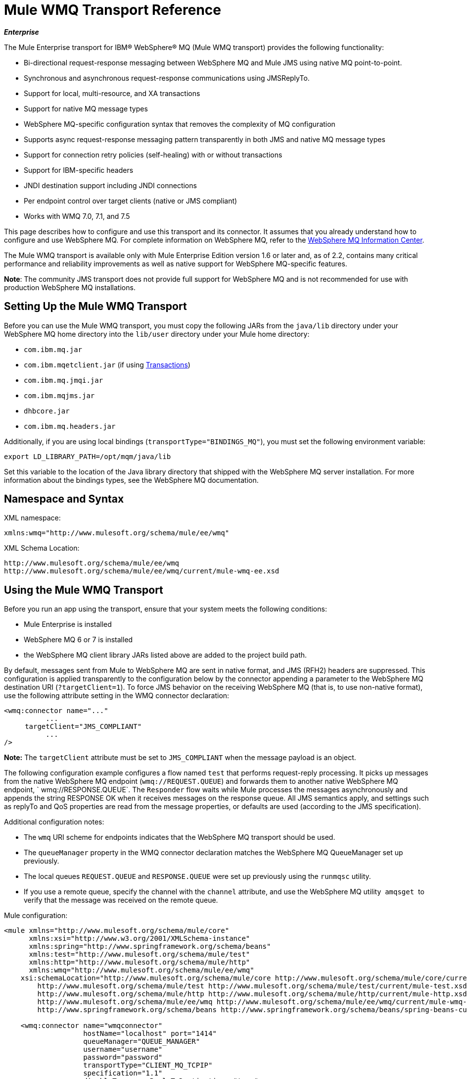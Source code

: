 = Mule WMQ Transport Reference 
:keywords: anypoint studio, connector, endpoint, wmq, transport

*_Enterprise_*

The Mule Enterprise transport for IBM® WebSphere® MQ (Mule WMQ transport) provides the following functionality:

* Bi-directional request-response messaging between WebSphere MQ and Mule JMS using native MQ point-to-point.
* Synchronous and asynchronous request-response communications using JMSReplyTo.
* Support for local, multi-resource, and XA transactions
* Support for native MQ message types
* WebSphere MQ-specific configuration syntax that removes the complexity of MQ configuration
* Supports async request-response messaging pattern transparently in both JMS and native MQ message types
* Support for connection retry policies (self-healing) with or without transactions
* Support for IBM-specific headers
* JNDI destination support including JNDI connections
* Per endpoint control over target clients (native or JMS compliant)
* Works with WMQ 7.0, 7.1, and 7.5

This page describes how to configure and use this transport and its connector. It assumes that you already understand how to configure and use WebSphere MQ. For complete information on WebSphere MQ, refer to the link:http://www-01.ibm.com/software/integration/wmq/library/[WebSphere MQ Information Center].

The Mule WMQ transport is available only with Mule Enterprise Edition version 1.6 or later and, as of 2.2, contains many critical performance and reliability improvements as well as native support for WebSphere MQ-specific features.

*Note*: The community JMS transport does not provide full support for WebSphere MQ and is not recommended for use with production WebSphere MQ installations.

== Setting Up the Mule WMQ Transport

Before you can use the Mule WMQ transport, you must copy the following JARs from the `java/lib` directory under your WebSphere MQ home directory into the `lib/user` directory under your Mule home directory:

* `com.ibm.mq.jar`
* `com.ibm.mqetclient.jar` (if using <<Transactions>>)
* `com.ibm.mq.jmqi.jar` 
* `com.ibm.mqjms.jar`
* `dhbcore.jar`
* `com.ibm.mq.headers.jar`

Additionally, if you are using local bindings (`transportType="BINDINGS_MQ"`), you must set the following environment variable:

[source]
----
export LD_LIBRARY_PATH=/opt/mqm/java/lib
----

Set this variable to the location of the Java library directory that shipped with the WebSphere MQ server installation. For more information about the bindings types, see the WebSphere MQ documentation.

== Namespace and Syntax

XML namespace:

[source, xml, linenums]
----
xmlns:wmq="http://www.mulesoft.org/schema/mule/ee/wmq"
----

XML Schema Location:

[source, code, linenums]
----
http://www.mulesoft.org/schema/mule/ee/wmq
http://www.mulesoft.org/schema/mule/ee/wmq/current/mule-wmq-ee.xsd
----

== Using the Mule WMQ Transport

Before you run an app using the transport, ensure that your system meets the following conditions:

* Mule Enterprise is installed
* WebSphere MQ 6 or 7 is installed
* the WebSphere MQ client library JARs listed above are added to the project build path.

By default, messages sent from Mule to WebSphere MQ are sent in native format, and JMS (RFH2) headers are suppressed. This configuration is applied transparently to the configuration below by the connector appending a parameter to the WebSphere MQ destination URI (`?targetClient=1`). To force JMS behavior on the receiving WebSphere MQ (that is, to use non-native format), use the following attribute setting in the WMQ connector declaration:

[source, xml, linenums]
----
<wmq:connector name="..."
          ...
     targetClient="JMS_COMPLIANT"
          ...
/>
----

*Note:* The `targetClient` attribute must be set to `JMS_COMPLIANT` when the message payload is an object.

The following configuration example configures a flow named `test` that performs request-reply processing. It picks up messages from the native WebSphere MQ endpoint (`wmq://REQUEST.QUEUE`) and forwards them to another native WebSphere MQ endpoint, ` wmq://RESPONSE.QUEUE`. The `Responder` flow waits while Mule processes the messages asynchronously and appends the string RESPONSE OK when it receives messages on the response queue. All JMS semantics apply, and settings such as replyTo and QoS properties are read from the message properties, or defaults are used (according to the JMS specification).

Additional configuration notes:

* The `wmq` URI scheme for endpoints indicates that the WebSphere MQ transport should be used.
* The `queueManager` property in the WMQ connector declaration matches the WebSphere MQ QueueManager set up previously.
* The local queues `REQUEST.QUEUE` and `RESPONSE.QUEUE` were set up previously using the `runmqsc` utility. 
* If you use a remote queue, specify the channel with the `channel` attribute, and use the WebSphere MQ utility  `amqsget`  to verify that the message was received on the remote queue.

Mule configuration:

[source, xml, linenums]
----
<mule xmlns="http://www.mulesoft.org/schema/mule/core"
      xmlns:xsi="http://www.w3.org/2001/XMLSchema-instance"
      xmlns:spring="http://www.springframework.org/schema/beans"
      xmlns:test="http://www.mulesoft.org/schema/mule/test"
      xmlns:http="http://www.mulesoft.org/schema/mule/http"
      xmlns:wmq="http://www.mulesoft.org/schema/mule/ee/wmq"
    xsi:schemaLocation="http://www.mulesoft.org/schema/mule/core http://www.mulesoft.org/schema/mule/core/current/mule.xsd
        http://www.mulesoft.org/schema/mule/test http://www.mulesoft.org/schema/mule/test/current/mule-test.xsd
        http://www.mulesoft.org/schema/mule/http http://www.mulesoft.org/schema/mule/http/current/mule-http.xsd
        http://www.mulesoft.org/schema/mule/ee/wmq http://www.mulesoft.org/schema/mule/ee/wmq/current/mule-wmq-ee.xsd
        http://www.springframework.org/schema/beans http://www.springframework.org/schema/beans/spring-beans-current.xsd">
 
    <wmq:connector name="wmqconnector"
                   hostName="localhost" port="1414"
                   queueManager="QUEUE_MANAGER"
                   username="username"
                   password="password"
                   transportType="CLIENT_MQ_TCPIP"
                   specification="1.1"
                   disableTemporaryReplyToDestinations="true"
                   numberOfConsumers="1">
    </wmq:connector>
    <http:listener-config name="HTTP_Listener_Configuration" host="127.0.0.1" port="8081"/>
 
    <flow name="main">
        <http:listener config-ref="HTTP_Listener_Configuration" path="in" doc:name="HTTP Connector"/>
        <request-reply>
            <wmq:outbound-endpoint queue="REQUEST.QUEUE" connector-ref="wmqconnector"/>
            <wmq:inbound-endpoint queue="RESPONSE.QUEUE" connector-ref="wmqconnector"/>
        </request-reply>
        <wmq:message-info-mapping />
    </flow>
 
    <flow name="service">
        <wmq:inbound-endpoint queue="RESPONSE.QUEUE" connector-ref="wmqconnector"/>
        <test:component appendString=" RESPONSE OK"/>
    </flow>
</mule>
----


== Defining WMQ XA Connector

Defining a Connection Factory via Spring is optional, you can simply define a WMQ XA-enabled connector as follows:

[source, xml]
----
<wmq:xa-connector ...>
----

The connector instantiates the XA Connection Factory under the hood without requiring a reference to an explicitly defined Connection Factory.

However, in some situations you need to define a Connection Factory explicitly and then reference it in the connector definition. If that is the case, then the Connection Factory class has to be MQXAConnectionFactory, if you use XA transactions. Then WMQ connector has to reference this bean, for example:

[source, xml, linenums]
----
<spring:bean id="mqXAFactory" class="com.ibm.mq.jms.MQXAConnectionFactory">
...
</spring:bean>
 
<wmq:xa-connector ... connectionFactory-ref="mqXAFactory">
----

== Inbound Message Handling

The inbound messages are received by the connector and delivered to the component. If the `useRemoteQueueDefinitons` connector attribute is not set to `true` and the inbound message type is `MQMT_REQUEST`, the message returned by the component is sent to the queue specified in the `JMSReplyTo` property of the original message. However, if the outbound WebSphere MQ endpoint exists in the component, it overrides the replyto handler functionality. By default, `useRemoteQueueDefinitons` is set to `false`.

image:inbound-flow.png[inbound-flow]

== Outbound Message Handling

The outbound endpoint behavior depends on the WebSphere MQ message type. If the message type is `MQMT_REPLY` or `MQMT_DATAGRAM`, other properties copy over from the original message and the message dispatches to the queue.

If the message type is `MQMT_REQUEST`, the connector checks for the existence of the `JMSReplyTo` setting on the message. If it is not set, the connector creates a temporary queue. If the endpoint is synchronous, the connector waits for a response. The timeout can be set using the `responseTimeout` setting. If a response is received by the connector, it's returned by the component.

image:outbound-flow.png[outbound-flow]

== Retrieving the Connection Factory from JNDI

To support the case where a JNDI registry has been configured to store the connection factory, the connector declaration should include the following parameters. This is the same as the regular link:/mule-user-guide/v/3.8/jms-transport-reference[JMS transport].

[source, xml, linenums]
----
<wmq:connector ...
     jndiInitialFactory="com.sun.jndi.ldap.LdapCtxFactory"
     jndiProviderUrl="ldap://localhost:10389/"
     connectionFactoryJndiName="cn=ConnectionFactory,dc=example,dc=com"
----

== Transformers

The WMQ transport provides a transformer for converting a `com.ibm.jms.JMSMessage` or sub-type into an object by extracting the message payload. It also provides a transformer to convert the object back to a message. You use the `<message-to-object-transformer>` and `<object-to-message-transformer>` elements to configure these transformers. Note that object payloads work only when `targetClient` is set to `JMS_COMPLIANT`.

== Transactions

You can configure single-resource (local), multi-resource, and XA transactions on WMQ transport endpoints using the standard transaction configuration elements. For example, you might configure an XA transaction on an outbound endpoint as follows:

[source, xml, linenums]
----
<jbossts:transaction-manager/>
 
<wmq:xa-connector name="wmqConnector" hostName="winter" ...>
...
     <wmq:outbound-endpoint queue="out">
       <xa-transaction action="ALWAYS_BEGIN"/>
     </wmq:outbound-endpoint
...<wmq:connector name="wmqConnector" ...>
  <spring:property name="connectionLostTimeout" value="3000"/>
  <ee:retry-forever-policy frequency="3000" />
</wmq:connector>
----

Note that if you are using XA transactions, and you are connecting to a queue that requires the queue manager to connect to a remote resource, you must use the extended transactional client from WebSphere MQ (`mqetclient.jar`). For more information, see http://publib.boulder.ibm.com/infocenter/wmqv7/v7r0/topic/com.ibm.mq.csqzaf.doc/cs10270_.htm[What is an extended transactional client?] in the WebSphere MQ 7 help.

For more information on using transactions, see link:/mule-user-guide/v/3.8/transaction-management[Transaction Management].

== Configuring Retry Policies

The WMQ transport supports link:/mule-user-guide/v/3.8/configuring-reconnection-strategies[retry policies] . You can configure the timeout value on the connector as follows:

[source, xml, linenums]
----
<wmq:connector name="wmqConnector" ...>
  <spring:property name="connectionLostTimeout" value="3000"/>
  <ee:retry-forever-policy frequency="3000" />
</wmq:connector>
----

The example that ships with the Mule WMQ transport allows you to test retry policies. For complete information, see the readme file in the WMQ distribution.

== Known Limitations

Following are the features that have not been fully tested with the Mule WMQ transport or are not supported:

* Remote queues (tested only in previous releases)
* Exit handler support (not tested)
* Topics (not tested)
* MQMT_REPORT message type support (not supported)
* Data compression over channels for performance throughput gain (not supported)

== Configuration Reference

The following tables describe the configuration for:

* `wmq:connector`
* `wmq:xa-connector`
* `wmq:inbound-endpoint`
* `wmq:outbound-endpoint`
* `wmq:endpoint`

== Connector

The default WebSphere MQ connector.

=== Attributes of <connector...>

[%header,cols="30a,70a"]
|===
|Name |Description
|queueManager |The name of the QueueManager to use.

*Type*: string +
*Required*: no +
*Default*: none
|hostName |The host name of the QueueManager to use.

*Type*: string +
*Required*: no +
*Default*: none
|port |The port of the QueueManager to use.

*Type*: port number +
*Required*: no +
*Default*: none
|temporaryModel |The temporary destination model to use when creating temporary destinations from this connector.

*Type*: string +
*Required*: no +
*Default*: none
|ccsId |The WebSphere MQ CCS ID.

*Type*: string +
*Required*: no +
*Default*: none
|transportType|Whether to use a local binding or client/server TCP binding. Possible values are: BINDINGS_MQ, CLIENT_MQ_TCPIP, DIRECT_HTTP, DIRECT_TCPIP, and MQJD.

*Type*: not specified +
*Required*: no +
*Default*: none
|channel |The name of the channel used to communicate with the QueueManager.

*Type*: string +
*Required*: no +
*Default*: none
|propagateMQEvents |

*Type*: boolean +
*Required*: no +
*Default*: none
|useRemoteQueueDefinitions |When using remote queue definitions, WMQ uses the JMSReplyTo property to channel responses. When set to true this property causes Mule to ignore ReplyTo queue destinations and not interfere with WMQ's remote queue mechanism. By default this is set to false. This also means that by using WMQ's remote queue definitions it is not possible to use some of Mule's request/response patterns when this property is true.

*Type*: boolean +
*Required*: no +
*Default*: none
|receiveExitHandler |The fully qualified class name of the receive exit handler implementation.

*Type*: class name +
*Required*: no +
*Default*: none
|receiveExitHandlerInit |An initialization parameter for the receive exit handler.

*Type*: class name +
*Required*: no +
*Default*: none
|sendExitHandler |The fully qualified class name of the send exit handler implementation.

*Type*: class name +
*Required*: no +
*Default*: none
|sendExitHandlerInit |An initialization parameter for the send exit handler.

*Type*: class name +
*Required*: no +
*Default*: none
|securityExitHandler |The fully qualified class name of the security exit handler implementation.

*Type*: class name +
*Required*: no +
*Default*: none
|securityExitHandlerInit |An initialization parameter for the security exit handler.

*Type*: class name +
*Required*: no +
*Default*: none
|targetClient |Specifies whether this is in JMS or non-JMS format. Possible values are: JMS_COMPLIANT or NONJMS_MQ (default).

*Type*: not specified +
*Required*: no +
*Default*: none
|===

No Child Elements of <connector...>


== XA Connector

The WebSphere MQ connector for XA transactions.

=== Attributes of <xa-connector...>


[%header,cols="30a,70a"]
|===
|Name |Description
|queueManager |The name of the QueueManager to use.

*Type*: string +
*Required*: no +
*Default*: none
|hostName |The host name of the QueueManager to use.

*Type*: string +
*Required*: no +
*Default*: none
|port |The port of the QueueManager to use.

*Type*: port number +
*Required*: no +
*Default*: none
|temporaryModel |The temporary destination model to use when creating temporary destinations from this connector.

*Type*: string +
*Required*: no +
*Default*: none
|ccsId |The WebSphere MQ CCS ID.

*Type*: integer +
*Required*: no +
*Default*: none
|transportType|Whether to use a local binding or client/server TCP binding. Possible values are: BINDINGS_MQ, CLIENT_MQ_TCPIP, DIRECT_HTTP, DIRECT_TCPIP, and MQJD.

*Type*: string +
*Required*: no +
*Default*: none
|channel |The name of the channel used to communicate with the QueueManager.

*Type*: string +
*Required*: no +
*Default*: none
|propagateMQEvents |Propagate MQ events.

*Type*: boolean +
*Required*: no +
*Default*: none
|useRemoteQueueDefinitions |When using remote queue definitions, WMQ uses the JMSReplyTo property to channel responses. When set to true this property will cause Mule to ignore ReplyTo queue destinations and not interfere with WMQ's remote queue mechanism. By default this is set to false. This also means that by using WMQ's remote queue definitions it is not possible to use some of Mule's request/response patterns when this property is true.

*Type*: boolean +
*Required*: no +
*Default*: none
|receiveExitHandler |The fully qualified class name of the receive exit handler implementation.

*Type*: class name +
*Required*: no +
*Default*: none
|receiveExitHandlerInit |An initialization parameter for the receive exit handler.

*Type*: class name +
*Required*: no +
*Default*: none
|sendExitHandler |The fully qualified class name of the send exit handler implementation.

*Type*: class name +
*Required*: no +
*Default*: none
|sendExitHandlerInit |An initialization parameter for the send exit handler.

*Type*: class name +
*Required*: no +
*Default*: none
|securityExitHandler |The fully qualified class name of the security exit handler implementation.

*Type*: class name +
*Required*: no +
*Default*: none
|securityExitHandlerInit |An initialization parameter for the security exit handler.

*Type*: class name +
*Required*: no +
*Default*: none
|targetClient |Specifies whether this is in JMS or non-JMS format. Possible values are: JMS_COMPLIANT or NONJMS_MQ (default).

*Type*: not specified +
*Required*: no +
*Default*: none
|===

Specifies whether this is in JMS or non-JMS format. Possible values are: JMS_COMPLIANT or NONJMS_MQ (default).

No Child Elements of <xa-connector...>


== Inbound Endpoint

An endpoint on which WMQ messages are received.

=== Attributes of <inbound-endpoint...>

[%header,cols="30a,70a"]
|===
|Name |Description
|queue |The queue name.

*Type*: string +
*Required*: yes +
*Default*: none
|===

=== Child Elements of <inbound-endpoint...>

[%header,cols="60a,20a,20a"]
|===
|Name |Cardinality |Description

|mule:response |0..1 |
|mule:abstract-redelivery-policy |0..1 |
|mule:abstract-transaction |0..1 |
|mule:abstract-xa-transaction  |0..1 |
|mule:abstract-security-filter |0..1 |
|mule:abstract-filter |0..1 |
|selector |0..1 |
|===

== Outbound Endpoint

An endpoint to which WMQ messages are sent.

=== Attributes of <outbound-endpoint...>

[%header,cols="30a,70a"]
|===
|Name |Description
|queue |The queue name.

*Type*: string +
*Required*: yes +
*Default*: none
|disableTemporaryReplyToDestinations |If this is set to false (the default), when Mule performs request/response calls a temporary destination will automatically be set up to receive a response from the remote WMQ call.

*Type*: boolean +
*Required*: no +
*Default*: none
|correlationId |A client can use the correlation ID header field to link one message to another. A typical use case is to link a response message with its request message. The CorrelationID must be a 24-byte String. WebSphere pads shorter values with zeroes so that the fixed length is always 24 bytes. Because each message sent by a WMQ provider is assigned a message ID value, it is convenient to link messages via the message ID. All message ID values must start with the 'ID:' prefix.

*Type*: string +
*Required*: no +
*Default*: none
|messageType |Indicates the message type. Each of the message types have specific behavior associated with them. The following message types are defined:

* MQMT_REQUEST: The message requires a reply. Specify the name of the reply queue using the <ReplyTo> element of outbound routers. Mule handles the underlying configuration. MQMT_DATAGRAM: The message does not require a reply.
* MQMT_REPLY: The message is the reply to an earlier request message (MQMT_REQUEST). The message must be sent to the queue indicated by the <ReplyTo> configured on the outbound router. Mule automatically configures the request to control how to set the MessageId and CorrelationId of the reply.
* MQMT_REPORT: The message is reporting on some expected or unexpected occurrence, usually related to some other message (for example, a request message was received that contained data that was not valid). Sends the message to the queue indicated by the <ReplyTo> configuration of the message descriptor of the original message.

*Type*: not specified +
*Required*: no +
*Default*: none
|characterSet |If set, this property overrides the coded character set property of the destination queue or topic.

*Type*: integer +
*Required*: no +
*Default*: none
|persistentDelivery |If set to true, the JMS provider logs the message to stable storage as it is sent so that it can be recovered if delivery is unsuccessful. A client marks a message as persistent if the application has problems if the message is lost in transit. A client marks a message as non-persistent if an occasional lost message is tolerable. Clients use delivery mode to tell a JMS provider how to balance message transport reliability/throughput. Delivery mode only covers the transport of the message to its destination. Retention of a message at the destination until its receipt is acknowledged is not guaranteed by a PERSISTENT delivery mode. Clients should assume that message retention policies are set administratively. Message retention policy governs the reliability of message delivery from destination to message consumer. For example, if a client's message storage space is exhausted, some messages as defined by a site-specific message retention policy may be dropped. A message is guaranteed to be delivered once and only once by a JMS provider if the delivery mode of the message is persistent and if the destination has a sufficient message retention policy.

*Type*: boolean +
*Required*: no +
*Default*: none
|timeToLive |Define the default length of time in milliseconds from its dispatch time that a produced message should be retained by the message system. Time to live is set to zero (forever) by default.

*Type*: long +
*Required*: no +
*Default*: none
|priority |Sets the message priority. JMS defines a ten-level priority value with 0 as the lowest priority and 9 as the highest. In addition, clients should consider priorities 0-4 as gradations of normal priority and priorities 5-9 as gradations of expedited priority. JMS does not require that a provider strictly implement priority ordering of messages. However, it should do its best to deliver expedited messages ahead of normal messages.

*Type*: substitutablePriorityNumber +
*Required*: no +
*Default*: none
|targetClient |Specifies whether this is in JMS or non-JMS format. Possible values are: JMS_COMPLIANT or NONJMS_MQ (default).

*Type*: not specified +
*Required*: no +
*Default*: none
|===

=== Child Elements of <outbound-endpoint...>

[%header,cols="60a,20a,20a"]
|===
|Name |Cardinality |Description
|mule:response |0..1 |
|mule:abstract-redelivery-policy |0..1 |
|mule:abstract-transaction |0..1 |
|mule:abstract-xa-transaction  |0..1 |
|mule:abstract-security-filter |0..1 |
|mule:abstract-filter |0..1 |
|selector |0..1 |
|===


Also supported:

* Message To Object Transformer converts a `com.ibm.jms.JMSMessage` or sub-type into an object by extracting the message payload.
* Object To Message Transformer converts an object back into a `com.ibm.jms.JMSMessage`.
* Transactions allow a series of operations to be grouped together so that they can be rolled back if a failure occurs. Set the action (such as ALWAYS_BEGIN or JOIN_IF_POSSIBLE) and the timeout setting for the transaction.

== See Also

* link:http://training.mulesoft.com[MuleSoft Training]
* link:https://www.mulesoft.com/webinars[MuleSoft Webinars]
* link:http://blogs.mulesoft.com[MuleSoft Blogs]
* link:http://forums.mulesoft.com[MuleSoft Forums]
